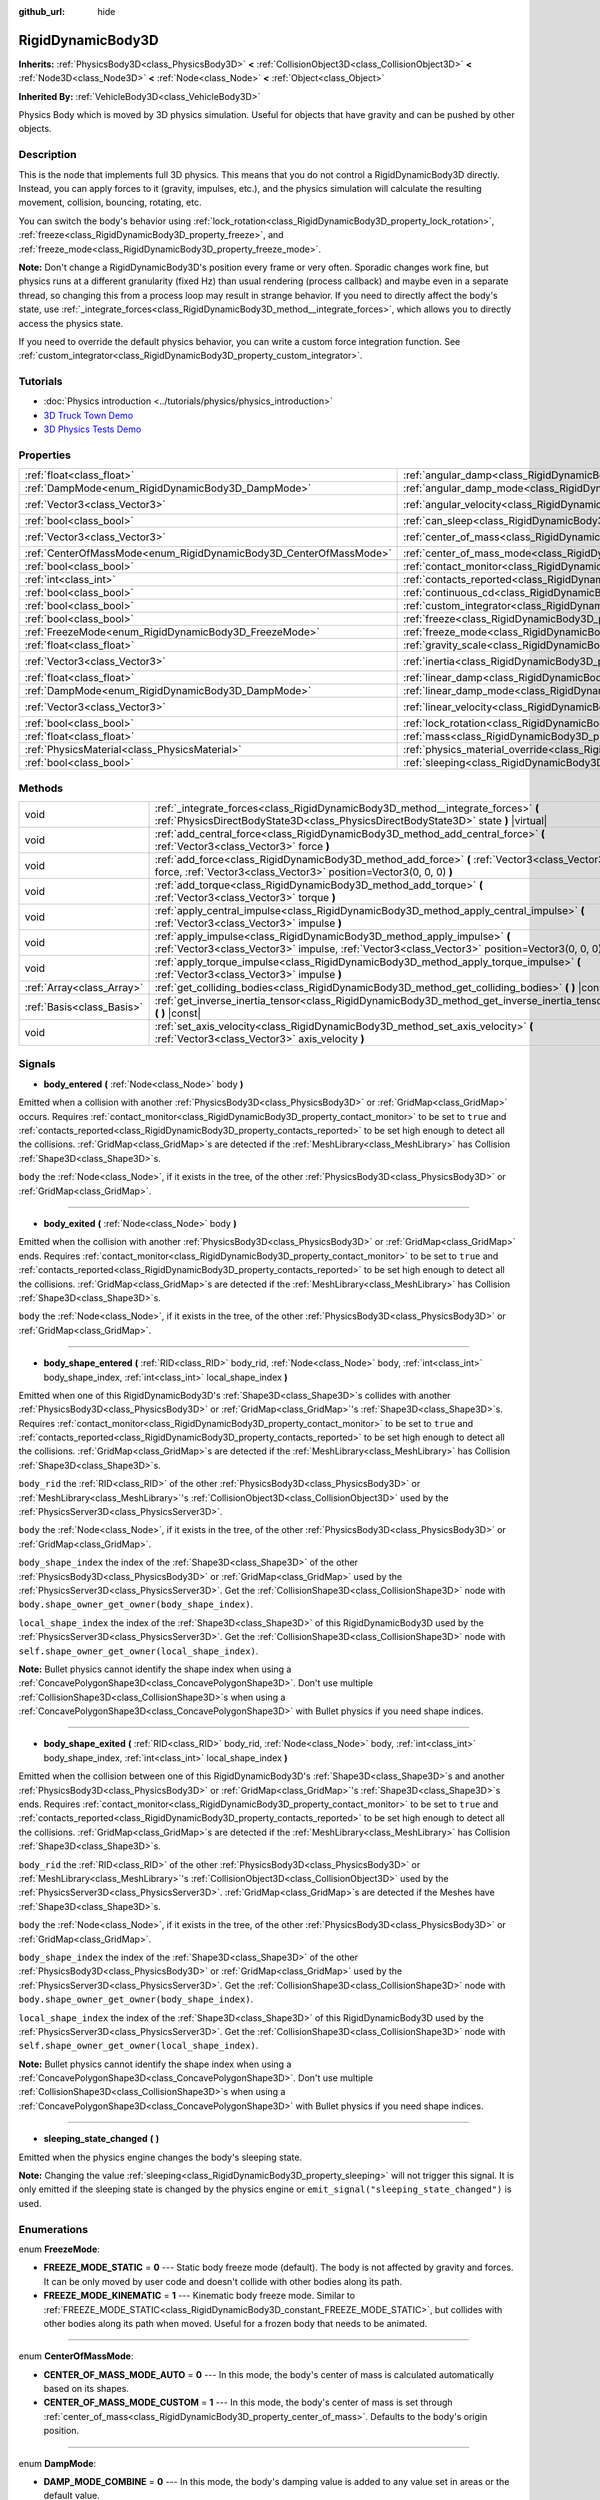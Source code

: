 :github_url: hide

.. Generated automatically by doc/tools/make_rst.py in Godot's source tree.
.. DO NOT EDIT THIS FILE, but the RigidDynamicBody3D.xml source instead.
.. The source is found in doc/classes or modules/<name>/doc_classes.

.. _class_RigidDynamicBody3D:

RigidDynamicBody3D
==================

**Inherits:** :ref:`PhysicsBody3D<class_PhysicsBody3D>` **<** :ref:`CollisionObject3D<class_CollisionObject3D>` **<** :ref:`Node3D<class_Node3D>` **<** :ref:`Node<class_Node>` **<** :ref:`Object<class_Object>`

**Inherited By:** :ref:`VehicleBody3D<class_VehicleBody3D>`

Physics Body which is moved by 3D physics simulation. Useful for objects that have gravity and can be pushed by other objects.

Description
-----------

This is the node that implements full 3D physics. This means that you do not control a RigidDynamicBody3D directly. Instead, you can apply forces to it (gravity, impulses, etc.), and the physics simulation will calculate the resulting movement, collision, bouncing, rotating, etc.

You can switch the body's behavior using :ref:`lock_rotation<class_RigidDynamicBody3D_property_lock_rotation>`, :ref:`freeze<class_RigidDynamicBody3D_property_freeze>`, and :ref:`freeze_mode<class_RigidDynamicBody3D_property_freeze_mode>`.

**Note:** Don't change a RigidDynamicBody3D's position every frame or very often. Sporadic changes work fine, but physics runs at a different granularity (fixed Hz) than usual rendering (process callback) and maybe even in a separate thread, so changing this from a process loop may result in strange behavior. If you need to directly affect the body's state, use :ref:`_integrate_forces<class_RigidDynamicBody3D_method__integrate_forces>`, which allows you to directly access the physics state.

If you need to override the default physics behavior, you can write a custom force integration function. See :ref:`custom_integrator<class_RigidDynamicBody3D_property_custom_integrator>`.

Tutorials
---------

- :doc:`Physics introduction <../tutorials/physics/physics_introduction>`

- `3D Truck Town Demo <https://godotengine.org/asset-library/asset/524>`__

- `3D Physics Tests Demo <https://godotengine.org/asset-library/asset/675>`__

Properties
----------

+-------------------------------------------------------------------+-----------------------------------------------------------------------------------------------+----------------------+
| :ref:`float<class_float>`                                         | :ref:`angular_damp<class_RigidDynamicBody3D_property_angular_damp>`                           | ``0.0``              |
+-------------------------------------------------------------------+-----------------------------------------------------------------------------------------------+----------------------+
| :ref:`DampMode<enum_RigidDynamicBody3D_DampMode>`                 | :ref:`angular_damp_mode<class_RigidDynamicBody3D_property_angular_damp_mode>`                 | ``0``                |
+-------------------------------------------------------------------+-----------------------------------------------------------------------------------------------+----------------------+
| :ref:`Vector3<class_Vector3>`                                     | :ref:`angular_velocity<class_RigidDynamicBody3D_property_angular_velocity>`                   | ``Vector3(0, 0, 0)`` |
+-------------------------------------------------------------------+-----------------------------------------------------------------------------------------------+----------------------+
| :ref:`bool<class_bool>`                                           | :ref:`can_sleep<class_RigidDynamicBody3D_property_can_sleep>`                                 | ``true``             |
+-------------------------------------------------------------------+-----------------------------------------------------------------------------------------------+----------------------+
| :ref:`Vector3<class_Vector3>`                                     | :ref:`center_of_mass<class_RigidDynamicBody3D_property_center_of_mass>`                       | ``Vector3(0, 0, 0)`` |
+-------------------------------------------------------------------+-----------------------------------------------------------------------------------------------+----------------------+
| :ref:`CenterOfMassMode<enum_RigidDynamicBody3D_CenterOfMassMode>` | :ref:`center_of_mass_mode<class_RigidDynamicBody3D_property_center_of_mass_mode>`             | ``0``                |
+-------------------------------------------------------------------+-----------------------------------------------------------------------------------------------+----------------------+
| :ref:`bool<class_bool>`                                           | :ref:`contact_monitor<class_RigidDynamicBody3D_property_contact_monitor>`                     | ``false``            |
+-------------------------------------------------------------------+-----------------------------------------------------------------------------------------------+----------------------+
| :ref:`int<class_int>`                                             | :ref:`contacts_reported<class_RigidDynamicBody3D_property_contacts_reported>`                 | ``0``                |
+-------------------------------------------------------------------+-----------------------------------------------------------------------------------------------+----------------------+
| :ref:`bool<class_bool>`                                           | :ref:`continuous_cd<class_RigidDynamicBody3D_property_continuous_cd>`                         | ``false``            |
+-------------------------------------------------------------------+-----------------------------------------------------------------------------------------------+----------------------+
| :ref:`bool<class_bool>`                                           | :ref:`custom_integrator<class_RigidDynamicBody3D_property_custom_integrator>`                 | ``false``            |
+-------------------------------------------------------------------+-----------------------------------------------------------------------------------------------+----------------------+
| :ref:`bool<class_bool>`                                           | :ref:`freeze<class_RigidDynamicBody3D_property_freeze>`                                       | ``false``            |
+-------------------------------------------------------------------+-----------------------------------------------------------------------------------------------+----------------------+
| :ref:`FreezeMode<enum_RigidDynamicBody3D_FreezeMode>`             | :ref:`freeze_mode<class_RigidDynamicBody3D_property_freeze_mode>`                             | ``0``                |
+-------------------------------------------------------------------+-----------------------------------------------------------------------------------------------+----------------------+
| :ref:`float<class_float>`                                         | :ref:`gravity_scale<class_RigidDynamicBody3D_property_gravity_scale>`                         | ``1.0``              |
+-------------------------------------------------------------------+-----------------------------------------------------------------------------------------------+----------------------+
| :ref:`Vector3<class_Vector3>`                                     | :ref:`inertia<class_RigidDynamicBody3D_property_inertia>`                                     | ``Vector3(0, 0, 0)`` |
+-------------------------------------------------------------------+-----------------------------------------------------------------------------------------------+----------------------+
| :ref:`float<class_float>`                                         | :ref:`linear_damp<class_RigidDynamicBody3D_property_linear_damp>`                             | ``0.0``              |
+-------------------------------------------------------------------+-----------------------------------------------------------------------------------------------+----------------------+
| :ref:`DampMode<enum_RigidDynamicBody3D_DampMode>`                 | :ref:`linear_damp_mode<class_RigidDynamicBody3D_property_linear_damp_mode>`                   | ``0``                |
+-------------------------------------------------------------------+-----------------------------------------------------------------------------------------------+----------------------+
| :ref:`Vector3<class_Vector3>`                                     | :ref:`linear_velocity<class_RigidDynamicBody3D_property_linear_velocity>`                     | ``Vector3(0, 0, 0)`` |
+-------------------------------------------------------------------+-----------------------------------------------------------------------------------------------+----------------------+
| :ref:`bool<class_bool>`                                           | :ref:`lock_rotation<class_RigidDynamicBody3D_property_lock_rotation>`                         | ``false``            |
+-------------------------------------------------------------------+-----------------------------------------------------------------------------------------------+----------------------+
| :ref:`float<class_float>`                                         | :ref:`mass<class_RigidDynamicBody3D_property_mass>`                                           | ``1.0``              |
+-------------------------------------------------------------------+-----------------------------------------------------------------------------------------------+----------------------+
| :ref:`PhysicsMaterial<class_PhysicsMaterial>`                     | :ref:`physics_material_override<class_RigidDynamicBody3D_property_physics_material_override>` |                      |
+-------------------------------------------------------------------+-----------------------------------------------------------------------------------------------+----------------------+
| :ref:`bool<class_bool>`                                           | :ref:`sleeping<class_RigidDynamicBody3D_property_sleeping>`                                   | ``false``            |
+-------------------------------------------------------------------+-----------------------------------------------------------------------------------------------+----------------------+

Methods
-------

+---------------------------+--------------------------------------------------------------------------------------------------------------------------------------------------------------------------------+
| void                      | :ref:`_integrate_forces<class_RigidDynamicBody3D_method__integrate_forces>` **(** :ref:`PhysicsDirectBodyState3D<class_PhysicsDirectBodyState3D>` state **)** |virtual|        |
+---------------------------+--------------------------------------------------------------------------------------------------------------------------------------------------------------------------------+
| void                      | :ref:`add_central_force<class_RigidDynamicBody3D_method_add_central_force>` **(** :ref:`Vector3<class_Vector3>` force **)**                                                    |
+---------------------------+--------------------------------------------------------------------------------------------------------------------------------------------------------------------------------+
| void                      | :ref:`add_force<class_RigidDynamicBody3D_method_add_force>` **(** :ref:`Vector3<class_Vector3>` force, :ref:`Vector3<class_Vector3>` position=Vector3(0, 0, 0) **)**           |
+---------------------------+--------------------------------------------------------------------------------------------------------------------------------------------------------------------------------+
| void                      | :ref:`add_torque<class_RigidDynamicBody3D_method_add_torque>` **(** :ref:`Vector3<class_Vector3>` torque **)**                                                                 |
+---------------------------+--------------------------------------------------------------------------------------------------------------------------------------------------------------------------------+
| void                      | :ref:`apply_central_impulse<class_RigidDynamicBody3D_method_apply_central_impulse>` **(** :ref:`Vector3<class_Vector3>` impulse **)**                                          |
+---------------------------+--------------------------------------------------------------------------------------------------------------------------------------------------------------------------------+
| void                      | :ref:`apply_impulse<class_RigidDynamicBody3D_method_apply_impulse>` **(** :ref:`Vector3<class_Vector3>` impulse, :ref:`Vector3<class_Vector3>` position=Vector3(0, 0, 0) **)** |
+---------------------------+--------------------------------------------------------------------------------------------------------------------------------------------------------------------------------+
| void                      | :ref:`apply_torque_impulse<class_RigidDynamicBody3D_method_apply_torque_impulse>` **(** :ref:`Vector3<class_Vector3>` impulse **)**                                            |
+---------------------------+--------------------------------------------------------------------------------------------------------------------------------------------------------------------------------+
| :ref:`Array<class_Array>` | :ref:`get_colliding_bodies<class_RigidDynamicBody3D_method_get_colliding_bodies>` **(** **)** |const|                                                                          |
+---------------------------+--------------------------------------------------------------------------------------------------------------------------------------------------------------------------------+
| :ref:`Basis<class_Basis>` | :ref:`get_inverse_inertia_tensor<class_RigidDynamicBody3D_method_get_inverse_inertia_tensor>` **(** **)** |const|                                                              |
+---------------------------+--------------------------------------------------------------------------------------------------------------------------------------------------------------------------------+
| void                      | :ref:`set_axis_velocity<class_RigidDynamicBody3D_method_set_axis_velocity>` **(** :ref:`Vector3<class_Vector3>` axis_velocity **)**                                            |
+---------------------------+--------------------------------------------------------------------------------------------------------------------------------------------------------------------------------+

Signals
-------

.. _class_RigidDynamicBody3D_signal_body_entered:

- **body_entered** **(** :ref:`Node<class_Node>` body **)**

Emitted when a collision with another :ref:`PhysicsBody3D<class_PhysicsBody3D>` or :ref:`GridMap<class_GridMap>` occurs. Requires :ref:`contact_monitor<class_RigidDynamicBody3D_property_contact_monitor>` to be set to ``true`` and :ref:`contacts_reported<class_RigidDynamicBody3D_property_contacts_reported>` to be set high enough to detect all the collisions. :ref:`GridMap<class_GridMap>`\ s are detected if the :ref:`MeshLibrary<class_MeshLibrary>` has Collision :ref:`Shape3D<class_Shape3D>`\ s.

``body`` the :ref:`Node<class_Node>`, if it exists in the tree, of the other :ref:`PhysicsBody3D<class_PhysicsBody3D>` or :ref:`GridMap<class_GridMap>`.

----

.. _class_RigidDynamicBody3D_signal_body_exited:

- **body_exited** **(** :ref:`Node<class_Node>` body **)**

Emitted when the collision with another :ref:`PhysicsBody3D<class_PhysicsBody3D>` or :ref:`GridMap<class_GridMap>` ends. Requires :ref:`contact_monitor<class_RigidDynamicBody3D_property_contact_monitor>` to be set to ``true`` and :ref:`contacts_reported<class_RigidDynamicBody3D_property_contacts_reported>` to be set high enough to detect all the collisions. :ref:`GridMap<class_GridMap>`\ s are detected if the :ref:`MeshLibrary<class_MeshLibrary>` has Collision :ref:`Shape3D<class_Shape3D>`\ s.

``body`` the :ref:`Node<class_Node>`, if it exists in the tree, of the other :ref:`PhysicsBody3D<class_PhysicsBody3D>` or :ref:`GridMap<class_GridMap>`.

----

.. _class_RigidDynamicBody3D_signal_body_shape_entered:

- **body_shape_entered** **(** :ref:`RID<class_RID>` body_rid, :ref:`Node<class_Node>` body, :ref:`int<class_int>` body_shape_index, :ref:`int<class_int>` local_shape_index **)**

Emitted when one of this RigidDynamicBody3D's :ref:`Shape3D<class_Shape3D>`\ s collides with another :ref:`PhysicsBody3D<class_PhysicsBody3D>` or :ref:`GridMap<class_GridMap>`'s :ref:`Shape3D<class_Shape3D>`\ s. Requires :ref:`contact_monitor<class_RigidDynamicBody3D_property_contact_monitor>` to be set to ``true`` and :ref:`contacts_reported<class_RigidDynamicBody3D_property_contacts_reported>` to be set high enough to detect all the collisions. :ref:`GridMap<class_GridMap>`\ s are detected if the :ref:`MeshLibrary<class_MeshLibrary>` has Collision :ref:`Shape3D<class_Shape3D>`\ s.

``body_rid`` the :ref:`RID<class_RID>` of the other :ref:`PhysicsBody3D<class_PhysicsBody3D>` or :ref:`MeshLibrary<class_MeshLibrary>`'s :ref:`CollisionObject3D<class_CollisionObject3D>` used by the :ref:`PhysicsServer3D<class_PhysicsServer3D>`.

``body`` the :ref:`Node<class_Node>`, if it exists in the tree, of the other :ref:`PhysicsBody3D<class_PhysicsBody3D>` or :ref:`GridMap<class_GridMap>`.

``body_shape_index`` the index of the :ref:`Shape3D<class_Shape3D>` of the other :ref:`PhysicsBody3D<class_PhysicsBody3D>` or :ref:`GridMap<class_GridMap>` used by the :ref:`PhysicsServer3D<class_PhysicsServer3D>`. Get the :ref:`CollisionShape3D<class_CollisionShape3D>` node with ``body.shape_owner_get_owner(body_shape_index)``.

``local_shape_index`` the index of the :ref:`Shape3D<class_Shape3D>` of this RigidDynamicBody3D used by the :ref:`PhysicsServer3D<class_PhysicsServer3D>`. Get the :ref:`CollisionShape3D<class_CollisionShape3D>` node with ``self.shape_owner_get_owner(local_shape_index)``.

**Note:** Bullet physics cannot identify the shape index when using a :ref:`ConcavePolygonShape3D<class_ConcavePolygonShape3D>`. Don't use multiple :ref:`CollisionShape3D<class_CollisionShape3D>`\ s when using a :ref:`ConcavePolygonShape3D<class_ConcavePolygonShape3D>` with Bullet physics if you need shape indices.

----

.. _class_RigidDynamicBody3D_signal_body_shape_exited:

- **body_shape_exited** **(** :ref:`RID<class_RID>` body_rid, :ref:`Node<class_Node>` body, :ref:`int<class_int>` body_shape_index, :ref:`int<class_int>` local_shape_index **)**

Emitted when the collision between one of this RigidDynamicBody3D's :ref:`Shape3D<class_Shape3D>`\ s and another :ref:`PhysicsBody3D<class_PhysicsBody3D>` or :ref:`GridMap<class_GridMap>`'s :ref:`Shape3D<class_Shape3D>`\ s ends. Requires :ref:`contact_monitor<class_RigidDynamicBody3D_property_contact_monitor>` to be set to ``true`` and :ref:`contacts_reported<class_RigidDynamicBody3D_property_contacts_reported>` to be set high enough to detect all the collisions. :ref:`GridMap<class_GridMap>`\ s are detected if the :ref:`MeshLibrary<class_MeshLibrary>` has Collision :ref:`Shape3D<class_Shape3D>`\ s.

``body_rid`` the :ref:`RID<class_RID>` of the other :ref:`PhysicsBody3D<class_PhysicsBody3D>` or :ref:`MeshLibrary<class_MeshLibrary>`'s :ref:`CollisionObject3D<class_CollisionObject3D>` used by the :ref:`PhysicsServer3D<class_PhysicsServer3D>`. :ref:`GridMap<class_GridMap>`\ s are detected if the Meshes have :ref:`Shape3D<class_Shape3D>`\ s.

``body`` the :ref:`Node<class_Node>`, if it exists in the tree, of the other :ref:`PhysicsBody3D<class_PhysicsBody3D>` or :ref:`GridMap<class_GridMap>`.

``body_shape_index`` the index of the :ref:`Shape3D<class_Shape3D>` of the other :ref:`PhysicsBody3D<class_PhysicsBody3D>` or :ref:`GridMap<class_GridMap>` used by the :ref:`PhysicsServer3D<class_PhysicsServer3D>`. Get the :ref:`CollisionShape3D<class_CollisionShape3D>` node with ``body.shape_owner_get_owner(body_shape_index)``.

``local_shape_index`` the index of the :ref:`Shape3D<class_Shape3D>` of this RigidDynamicBody3D used by the :ref:`PhysicsServer3D<class_PhysicsServer3D>`. Get the :ref:`CollisionShape3D<class_CollisionShape3D>` node with ``self.shape_owner_get_owner(local_shape_index)``.

**Note:** Bullet physics cannot identify the shape index when using a :ref:`ConcavePolygonShape3D<class_ConcavePolygonShape3D>`. Don't use multiple :ref:`CollisionShape3D<class_CollisionShape3D>`\ s when using a :ref:`ConcavePolygonShape3D<class_ConcavePolygonShape3D>` with Bullet physics if you need shape indices.

----

.. _class_RigidDynamicBody3D_signal_sleeping_state_changed:

- **sleeping_state_changed** **(** **)**

Emitted when the physics engine changes the body's sleeping state.

**Note:** Changing the value :ref:`sleeping<class_RigidDynamicBody3D_property_sleeping>` will not trigger this signal. It is only emitted if the sleeping state is changed by the physics engine or ``emit_signal("sleeping_state_changed")`` is used.

Enumerations
------------

.. _enum_RigidDynamicBody3D_FreezeMode:

.. _class_RigidDynamicBody3D_constant_FREEZE_MODE_STATIC:

.. _class_RigidDynamicBody3D_constant_FREEZE_MODE_KINEMATIC:

enum **FreezeMode**:

- **FREEZE_MODE_STATIC** = **0** --- Static body freeze mode (default). The body is not affected by gravity and forces. It can be only moved by user code and doesn't collide with other bodies along its path.

- **FREEZE_MODE_KINEMATIC** = **1** --- Kinematic body freeze mode. Similar to :ref:`FREEZE_MODE_STATIC<class_RigidDynamicBody3D_constant_FREEZE_MODE_STATIC>`, but collides with other bodies along its path when moved. Useful for a frozen body that needs to be animated.

----

.. _enum_RigidDynamicBody3D_CenterOfMassMode:

.. _class_RigidDynamicBody3D_constant_CENTER_OF_MASS_MODE_AUTO:

.. _class_RigidDynamicBody3D_constant_CENTER_OF_MASS_MODE_CUSTOM:

enum **CenterOfMassMode**:

- **CENTER_OF_MASS_MODE_AUTO** = **0** --- In this mode, the body's center of mass is calculated automatically based on its shapes.

- **CENTER_OF_MASS_MODE_CUSTOM** = **1** --- In this mode, the body's center of mass is set through :ref:`center_of_mass<class_RigidDynamicBody3D_property_center_of_mass>`. Defaults to the body's origin position.

----

.. _enum_RigidDynamicBody3D_DampMode:

.. _class_RigidDynamicBody3D_constant_DAMP_MODE_COMBINE:

.. _class_RigidDynamicBody3D_constant_DAMP_MODE_REPLACE:

enum **DampMode**:

- **DAMP_MODE_COMBINE** = **0** --- In this mode, the body's damping value is added to any value set in areas or the default value.

- **DAMP_MODE_REPLACE** = **1** --- In this mode, the body's damping value replaces any value set in areas or the default value.

Property Descriptions
---------------------

.. _class_RigidDynamicBody3D_property_angular_damp:

- :ref:`float<class_float>` **angular_damp**

+-----------+-------------------------+
| *Default* | ``0.0``                 |
+-----------+-------------------------+
| *Setter*  | set_angular_damp(value) |
+-----------+-------------------------+
| *Getter*  | get_angular_damp()      |
+-----------+-------------------------+

Damps the body's rotation. By default, the body will use the **Default Angular Damp** in **Project > Project Settings > Physics > 3d** or any value override set by an :ref:`Area3D<class_Area3D>` the body is in. Depending on :ref:`angular_damp_mode<class_RigidDynamicBody3D_property_angular_damp_mode>`, you can set :ref:`angular_damp<class_RigidDynamicBody3D_property_angular_damp>` to be added to or to replace the body's damping value.

See :ref:`ProjectSettings.physics/3d/default_angular_damp<class_ProjectSettings_property_physics/3d/default_angular_damp>` for more details about damping.

----

.. _class_RigidDynamicBody3D_property_angular_damp_mode:

- :ref:`DampMode<enum_RigidDynamicBody3D_DampMode>` **angular_damp_mode**

+-----------+------------------------------+
| *Default* | ``0``                        |
+-----------+------------------------------+
| *Setter*  | set_angular_damp_mode(value) |
+-----------+------------------------------+
| *Getter*  | get_angular_damp_mode()      |
+-----------+------------------------------+

Defines how :ref:`angular_damp<class_RigidDynamicBody3D_property_angular_damp>` is applied. See :ref:`DampMode<enum_RigidDynamicBody3D_DampMode>` for possible values.

----

.. _class_RigidDynamicBody3D_property_angular_velocity:

- :ref:`Vector3<class_Vector3>` **angular_velocity**

+-----------+-----------------------------+
| *Default* | ``Vector3(0, 0, 0)``        |
+-----------+-----------------------------+
| *Setter*  | set_angular_velocity(value) |
+-----------+-----------------------------+
| *Getter*  | get_angular_velocity()      |
+-----------+-----------------------------+

RigidDynamicBody3D's rotational velocity.

----

.. _class_RigidDynamicBody3D_property_can_sleep:

- :ref:`bool<class_bool>` **can_sleep**

+-----------+----------------------+
| *Default* | ``true``             |
+-----------+----------------------+
| *Setter*  | set_can_sleep(value) |
+-----------+----------------------+
| *Getter*  | is_able_to_sleep()   |
+-----------+----------------------+

If ``true``, the body can enter sleep mode when there is no movement. See :ref:`sleeping<class_RigidDynamicBody3D_property_sleeping>`.

----

.. _class_RigidDynamicBody3D_property_center_of_mass:

- :ref:`Vector3<class_Vector3>` **center_of_mass**

+-----------+---------------------------+
| *Default* | ``Vector3(0, 0, 0)``      |
+-----------+---------------------------+
| *Setter*  | set_center_of_mass(value) |
+-----------+---------------------------+
| *Getter*  | get_center_of_mass()      |
+-----------+---------------------------+

The body's custom center of mass, relative to the body's origin position, when :ref:`center_of_mass_mode<class_RigidDynamicBody3D_property_center_of_mass_mode>` is set to :ref:`CENTER_OF_MASS_MODE_CUSTOM<class_RigidDynamicBody3D_constant_CENTER_OF_MASS_MODE_CUSTOM>`. This is the balanced point of the body, where applied forces only cause linear acceleration. Applying forces outside of the center of mass causes angular acceleration.

When :ref:`center_of_mass_mode<class_RigidDynamicBody3D_property_center_of_mass_mode>` is set to :ref:`CENTER_OF_MASS_MODE_AUTO<class_RigidDynamicBody3D_constant_CENTER_OF_MASS_MODE_AUTO>` (default value), the center of mass is automatically computed.

----

.. _class_RigidDynamicBody3D_property_center_of_mass_mode:

- :ref:`CenterOfMassMode<enum_RigidDynamicBody3D_CenterOfMassMode>` **center_of_mass_mode**

+-----------+--------------------------------+
| *Default* | ``0``                          |
+-----------+--------------------------------+
| *Setter*  | set_center_of_mass_mode(value) |
+-----------+--------------------------------+
| *Getter*  | get_center_of_mass_mode()      |
+-----------+--------------------------------+

Defines the way the body's center of mass is set. See :ref:`CenterOfMassMode<enum_RigidDynamicBody3D_CenterOfMassMode>` for possible values.

----

.. _class_RigidDynamicBody3D_property_contact_monitor:

- :ref:`bool<class_bool>` **contact_monitor**

+-----------+------------------------------+
| *Default* | ``false``                    |
+-----------+------------------------------+
| *Setter*  | set_contact_monitor(value)   |
+-----------+------------------------------+
| *Getter*  | is_contact_monitor_enabled() |
+-----------+------------------------------+

If ``true``, the RigidDynamicBody3D will emit signals when it collides with another RigidDynamicBody3D. See also :ref:`contacts_reported<class_RigidDynamicBody3D_property_contacts_reported>`.

----

.. _class_RigidDynamicBody3D_property_contacts_reported:

- :ref:`int<class_int>` **contacts_reported**

+-----------+----------------------------------+
| *Default* | ``0``                            |
+-----------+----------------------------------+
| *Setter*  | set_max_contacts_reported(value) |
+-----------+----------------------------------+
| *Getter*  | get_max_contacts_reported()      |
+-----------+----------------------------------+

The maximum number of contacts that will be recorded. Requires :ref:`contact_monitor<class_RigidDynamicBody3D_property_contact_monitor>` to be set to ``true``.

**Note:** The number of contacts is different from the number of collisions. Collisions between parallel edges will result in two contacts (one at each end), and collisions between parallel faces will result in four contacts (one at each corner).

----

.. _class_RigidDynamicBody3D_property_continuous_cd:

- :ref:`bool<class_bool>` **continuous_cd**

+-----------+-----------------------------------------------+
| *Default* | ``false``                                     |
+-----------+-----------------------------------------------+
| *Setter*  | set_use_continuous_collision_detection(value) |
+-----------+-----------------------------------------------+
| *Getter*  | is_using_continuous_collision_detection()     |
+-----------+-----------------------------------------------+

If ``true``, continuous collision detection is used.

Continuous collision detection tries to predict where a moving body will collide, instead of moving it and correcting its movement if it collided. Continuous collision detection is more precise, and misses fewer impacts by small, fast-moving objects. Not using continuous collision detection is faster to compute, but can miss small, fast-moving objects.

----

.. _class_RigidDynamicBody3D_property_custom_integrator:

- :ref:`bool<class_bool>` **custom_integrator**

+-----------+----------------------------------+
| *Default* | ``false``                        |
+-----------+----------------------------------+
| *Setter*  | set_use_custom_integrator(value) |
+-----------+----------------------------------+
| *Getter*  | is_using_custom_integrator()     |
+-----------+----------------------------------+

If ``true``, internal force integration will be disabled (like gravity or air friction) for this body. Other than collision response, the body will only move as determined by the :ref:`_integrate_forces<class_RigidDynamicBody3D_method__integrate_forces>` function, if defined.

----

.. _class_RigidDynamicBody3D_property_freeze:

- :ref:`bool<class_bool>` **freeze**

+-----------+---------------------------+
| *Default* | ``false``                 |
+-----------+---------------------------+
| *Setter*  | set_freeze_enabled(value) |
+-----------+---------------------------+
| *Getter*  | is_freeze_enabled()       |
+-----------+---------------------------+

If ``true``, the body is frozen. Gravity and forces are not applied anymore.

See :ref:`freeze_mode<class_RigidDynamicBody3D_property_freeze_mode>` to set the body's behavior when frozen.

For a body that is always frozen, use :ref:`StaticBody3D<class_StaticBody3D>` or :ref:`AnimatableBody3D<class_AnimatableBody3D>` instead.

----

.. _class_RigidDynamicBody3D_property_freeze_mode:

- :ref:`FreezeMode<enum_RigidDynamicBody3D_FreezeMode>` **freeze_mode**

+-----------+------------------------+
| *Default* | ``0``                  |
+-----------+------------------------+
| *Setter*  | set_freeze_mode(value) |
+-----------+------------------------+
| *Getter*  | get_freeze_mode()      |
+-----------+------------------------+

The body's freeze mode. Can be used to set the body's behavior when :ref:`freeze<class_RigidDynamicBody3D_property_freeze>` is enabled. See :ref:`FreezeMode<enum_RigidDynamicBody3D_FreezeMode>` for possible values.

For a body that is always frozen, use :ref:`StaticBody3D<class_StaticBody3D>` or :ref:`AnimatableBody3D<class_AnimatableBody3D>` instead.

----

.. _class_RigidDynamicBody3D_property_gravity_scale:

- :ref:`float<class_float>` **gravity_scale**

+-----------+--------------------------+
| *Default* | ``1.0``                  |
+-----------+--------------------------+
| *Setter*  | set_gravity_scale(value) |
+-----------+--------------------------+
| *Getter*  | get_gravity_scale()      |
+-----------+--------------------------+

This is multiplied by the global 3D gravity setting found in **Project > Project Settings > Physics > 3d** to produce RigidDynamicBody3D's gravity. For example, a value of 1 will be normal gravity, 2 will apply double gravity, and 0.5 will apply half gravity to this object.

----

.. _class_RigidDynamicBody3D_property_inertia:

- :ref:`Vector3<class_Vector3>` **inertia**

+-----------+----------------------+
| *Default* | ``Vector3(0, 0, 0)`` |
+-----------+----------------------+
| *Setter*  | set_inertia(value)   |
+-----------+----------------------+
| *Getter*  | get_inertia()        |
+-----------+----------------------+

The body's moment of inertia. This is like mass, but for rotation: it determines how much torque it takes to rotate the body on each axis. The moment of inertia is usually computed automatically from the mass and the shapes, but this property allows you to set a custom value.

If set to ``Vector3.ZERO``, inertia is automatically computed (default value).

----

.. _class_RigidDynamicBody3D_property_linear_damp:

- :ref:`float<class_float>` **linear_damp**

+-----------+------------------------+
| *Default* | ``0.0``                |
+-----------+------------------------+
| *Setter*  | set_linear_damp(value) |
+-----------+------------------------+
| *Getter*  | get_linear_damp()      |
+-----------+------------------------+

Damps the body's movement. By default, the body will use the **Default Linear Damp** in **Project > Project Settings > Physics > 3d** or any value override set by an :ref:`Area3D<class_Area3D>` the body is in. Depending on :ref:`linear_damp_mode<class_RigidDynamicBody3D_property_linear_damp_mode>`, you can set :ref:`linear_damp<class_RigidDynamicBody3D_property_linear_damp>` to be added to or to replace the body's damping value.

See :ref:`ProjectSettings.physics/3d/default_linear_damp<class_ProjectSettings_property_physics/3d/default_linear_damp>` for more details about damping.

----

.. _class_RigidDynamicBody3D_property_linear_damp_mode:

- :ref:`DampMode<enum_RigidDynamicBody3D_DampMode>` **linear_damp_mode**

+-----------+-----------------------------+
| *Default* | ``0``                       |
+-----------+-----------------------------+
| *Setter*  | set_linear_damp_mode(value) |
+-----------+-----------------------------+
| *Getter*  | get_linear_damp_mode()      |
+-----------+-----------------------------+

Defines how :ref:`linear_damp<class_RigidDynamicBody3D_property_linear_damp>` is applied. See :ref:`DampMode<enum_RigidDynamicBody3D_DampMode>` for possible values.

----

.. _class_RigidDynamicBody3D_property_linear_velocity:

- :ref:`Vector3<class_Vector3>` **linear_velocity**

+-----------+----------------------------+
| *Default* | ``Vector3(0, 0, 0)``       |
+-----------+----------------------------+
| *Setter*  | set_linear_velocity(value) |
+-----------+----------------------------+
| *Getter*  | get_linear_velocity()      |
+-----------+----------------------------+

The body's linear velocity. Can be used sporadically, but **don't set this every frame**, because physics may run in another thread and runs at a different granularity. Use :ref:`_integrate_forces<class_RigidDynamicBody3D_method__integrate_forces>` as your process loop for precise control of the body state.

----

.. _class_RigidDynamicBody3D_property_lock_rotation:

- :ref:`bool<class_bool>` **lock_rotation**

+-----------+----------------------------------+
| *Default* | ``false``                        |
+-----------+----------------------------------+
| *Setter*  | set_lock_rotation_enabled(value) |
+-----------+----------------------------------+
| *Getter*  | is_lock_rotation_enabled()       |
+-----------+----------------------------------+

If ``true``, the body cannot rotate. Gravity and forces only apply linear movement.

----

.. _class_RigidDynamicBody3D_property_mass:

- :ref:`float<class_float>` **mass**

+-----------+-----------------+
| *Default* | ``1.0``         |
+-----------+-----------------+
| *Setter*  | set_mass(value) |
+-----------+-----------------+
| *Getter*  | get_mass()      |
+-----------+-----------------+

The body's mass.

----

.. _class_RigidDynamicBody3D_property_physics_material_override:

- :ref:`PhysicsMaterial<class_PhysicsMaterial>` **physics_material_override**

+----------+--------------------------------------+
| *Setter* | set_physics_material_override(value) |
+----------+--------------------------------------+
| *Getter* | get_physics_material_override()      |
+----------+--------------------------------------+

The physics material override for the body.

If a material is assigned to this property, it will be used instead of any other physics material, such as an inherited one.

----

.. _class_RigidDynamicBody3D_property_sleeping:

- :ref:`bool<class_bool>` **sleeping**

+-----------+---------------------+
| *Default* | ``false``           |
+-----------+---------------------+
| *Setter*  | set_sleeping(value) |
+-----------+---------------------+
| *Getter*  | is_sleeping()       |
+-----------+---------------------+

If ``true``, the body will not move and will not calculate forces until woken up by another body through, for example, a collision, or by using the :ref:`apply_impulse<class_RigidDynamicBody3D_method_apply_impulse>` or :ref:`add_force<class_RigidDynamicBody3D_method_add_force>` methods.

Method Descriptions
-------------------

.. _class_RigidDynamicBody3D_method__integrate_forces:

- void **_integrate_forces** **(** :ref:`PhysicsDirectBodyState3D<class_PhysicsDirectBodyState3D>` state **)** |virtual|

Called during physics processing, allowing you to read and safely modify the simulation state for the object. By default, it works in addition to the usual physics behavior, but the :ref:`custom_integrator<class_RigidDynamicBody3D_property_custom_integrator>` property allows you to disable the default behavior and do fully custom force integration for a body.

----

.. _class_RigidDynamicBody3D_method_add_central_force:

- void **add_central_force** **(** :ref:`Vector3<class_Vector3>` force **)**

Adds a constant directional force (i.e. acceleration) without affecting rotation.

This is equivalent to ``add_force(force, Vector3(0,0,0))``.

----

.. _class_RigidDynamicBody3D_method_add_force:

- void **add_force** **(** :ref:`Vector3<class_Vector3>` force, :ref:`Vector3<class_Vector3>` position=Vector3(0, 0, 0) **)**

Adds a constant directional force (i.e. acceleration).

The position uses the rotation of the global coordinate system, but is centered at the object's origin.

----

.. _class_RigidDynamicBody3D_method_add_torque:

- void **add_torque** **(** :ref:`Vector3<class_Vector3>` torque **)**

Adds a constant rotational force (i.e. a motor) without affecting position.

----

.. _class_RigidDynamicBody3D_method_apply_central_impulse:

- void **apply_central_impulse** **(** :ref:`Vector3<class_Vector3>` impulse **)**

Applies a directional impulse without affecting rotation.

This is equivalent to ``apply_impulse(Vector3(0,0,0), impulse)``.

----

.. _class_RigidDynamicBody3D_method_apply_impulse:

- void **apply_impulse** **(** :ref:`Vector3<class_Vector3>` impulse, :ref:`Vector3<class_Vector3>` position=Vector3(0, 0, 0) **)**

Applies a positioned impulse to the body. An impulse is time independent! Applying an impulse every frame would result in a framerate-dependent force. For this reason it should only be used when simulating one-time impacts. The position uses the rotation of the global coordinate system, but is centered at the object's origin.

----

.. _class_RigidDynamicBody3D_method_apply_torque_impulse:

- void **apply_torque_impulse** **(** :ref:`Vector3<class_Vector3>` impulse **)**

Applies a torque impulse which will be affected by the body mass and shape. This will rotate the body around the ``impulse`` vector passed.

----

.. _class_RigidDynamicBody3D_method_get_colliding_bodies:

- :ref:`Array<class_Array>` **get_colliding_bodies** **(** **)** |const|

Returns a list of the bodies colliding with this one. Requires :ref:`contact_monitor<class_RigidDynamicBody3D_property_contact_monitor>` to be set to ``true`` and :ref:`contacts_reported<class_RigidDynamicBody3D_property_contacts_reported>` to be set high enough to detect all the collisions.

**Note:** The result of this test is not immediate after moving objects. For performance, list of collisions is updated once per frame and before the physics step. Consider using signals instead.

----

.. _class_RigidDynamicBody3D_method_get_inverse_inertia_tensor:

- :ref:`Basis<class_Basis>` **get_inverse_inertia_tensor** **(** **)** |const|

Returns the inverse inertia tensor basis. This is used to calculate the angular acceleration resulting from a torque applied to the ``RigidDynamicBody3D``.

----

.. _class_RigidDynamicBody3D_method_set_axis_velocity:

- void **set_axis_velocity** **(** :ref:`Vector3<class_Vector3>` axis_velocity **)**

Sets an axis velocity. The velocity in the given vector axis will be set as the given vector length. This is useful for jumping behavior.

.. |virtual| replace:: :abbr:`virtual (This method should typically be overridden by the user to have any effect.)`
.. |const| replace:: :abbr:`const (This method has no side effects. It doesn't modify any of the instance's member variables.)`
.. |vararg| replace:: :abbr:`vararg (This method accepts any number of arguments after the ones described here.)`
.. |constructor| replace:: :abbr:`constructor (This method is used to construct a type.)`
.. |static| replace:: :abbr:`static (This method doesn't need an instance to be called, so it can be called directly using the class name.)`
.. |operator| replace:: :abbr:`operator (This method describes a valid operator to use with this type as left-hand operand.)`
